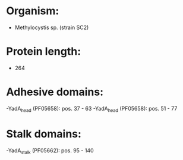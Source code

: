 * Organism:
- Methylocystis sp. (strain SC2)
* Protein length:
- 264
* Adhesive domains:
-YadA_head (PF05658): pos. 37 - 63
-YadA_head (PF05658): pos. 51 - 77
* Stalk domains:
-YadA_stalk (PF05662): pos. 95 - 140

